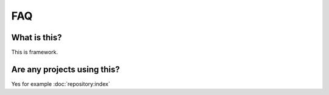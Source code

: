 FAQ
===

What is this?
-------------
This is framework.


Are any projects using this?
----------------------------
Yes for example :doc:`repository:index`
